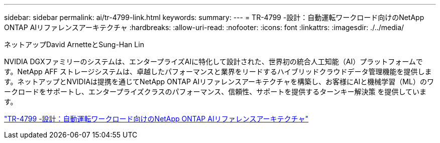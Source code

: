 ---
sidebar: sidebar 
permalink: ai/tr-4799-link.html 
keywords:  
summary:  
---
= TR-4799 -設計：自動運転ワークロード向けのNetApp ONTAP AIリファレンスアーキテクチャ
:hardbreaks:
:allow-uri-read: 
:nofooter: 
:icons: font
:linkattrs: 
:imagesdir: ./../media/


ネットアップDavid ArnetteとSung-Han Lin

[role="lead"]
NVIDIA DGXファミリーのシステムは、エンタープライズAIに特化して設計された、世界初の統合人工知能（AI）プラットフォームです。NetApp AFF ストレージシステムは、卓越したパフォーマンスと業界をリードするハイブリッドクラウドデータ管理機能を提供します。ネットアップとNVIDIAは提携を通じてNetApp ONTAP AIリファレンスアーキテクチャを構築し、お客様にAIと機械学習（ML）のワークロードをサポートし、エンタープライズクラスのパフォーマンス、信頼性、サポートを提供するターンキー解決策 を提供しています。

link:https://www.netapp.com/pdf.html?item=/media/8554-tr4799designpdf.pdf["TR-4799 -設計：自動運転ワークロード向けのNetApp ONTAP AIリファレンスアーキテクチャ"^]
